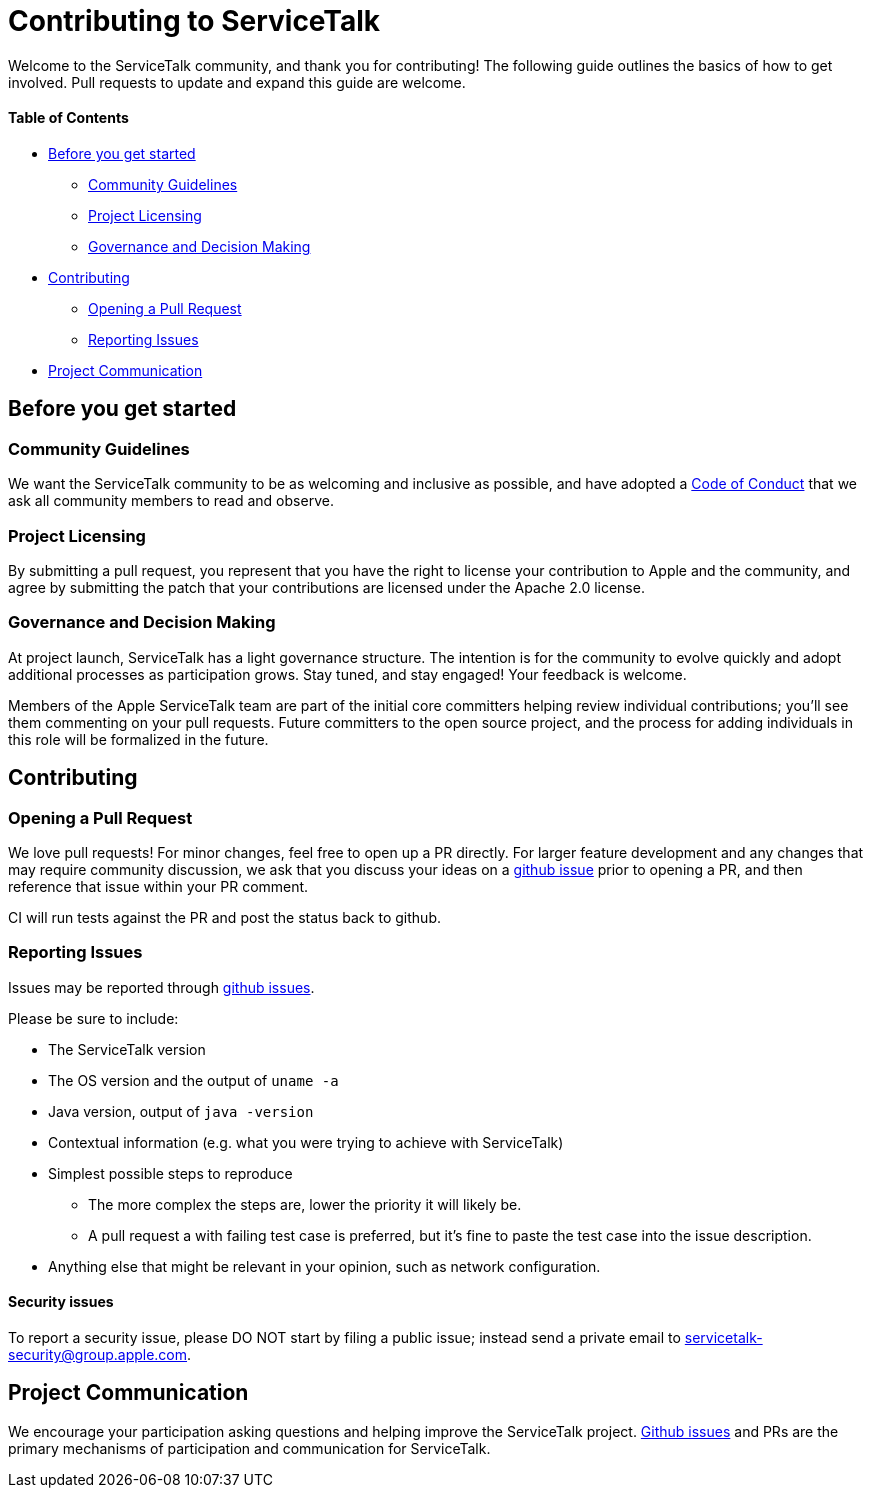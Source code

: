 = Contributing to ServiceTalk

Welcome to the ServiceTalk community, and thank you for contributing! The following guide outlines the basics of how to
get involved. Pull requests to update and expand this guide are welcome.

==== Table of Contents

* <<Before you get started>>
** <<Community Guidelines>>
** <<Project Licensing>>
** <<Governance and Decision Making>>
* <<Contributing>>
** <<Opening a Pull Request>>
** <<Reporting Issues>>
* <<Project Communication>>

== Before you get started
=== Community Guidelines
We want the ServiceTalk community to be as welcoming and inclusive as possible, and have adopted a link:CODE_OF_CONDUCT.md[Code of Conduct]
that we ask all community members to read and observe.

=== Project Licensing
By submitting a pull request, you represent that you have the right to license your contribution to Apple and the
community, and agree by submitting the patch that your contributions are licensed under the Apache 2.0 license.

=== Governance and Decision Making
At project launch, ServiceTalk has a light governance structure. The intention is for the community to evolve quickly
and adopt additional processes as participation grows. Stay tuned, and stay engaged! Your feedback is welcome.

Members of the Apple ServiceTalk team are part of the initial core committers helping review individual contributions;
you'll see them commenting on your pull requests. Future committers to the open source project, and the process for
adding individuals in this role will be formalized in the future.

== Contributing
=== Opening a Pull Request
We love pull requests! For minor changes, feel free to open up a PR directly. For larger feature development and any
changes that may require community discussion, we ask that you discuss your ideas on a link:https://github.com/servicetalk/servicetalk/issues[github issue]
prior to opening a PR, and then reference that issue within your PR comment.

CI will run tests against the PR and post the status back to github.

=== Reporting Issues
Issues may be reported through link:https://github.com/servicetalk/servicetalk/issues[github issues].

Please be sure to include:

* The ServiceTalk version
* The OS version and the output of `uname -a`
* Java version, output of `java -version`
* Contextual information (e.g. what you were trying to achieve with ServiceTalk)
* Simplest possible steps to reproduce
** The more complex the steps are, lower the priority it will likely be.
** A pull request a with failing test case is preferred, but it's fine to paste the test case into the issue description.
* Anything else that might be relevant in your opinion, such as network configuration.

==== Security issues
To report a security issue, please DO NOT start by filing a public issue; instead send a
private email to link:mailto:servicetalk-security@group.apple.com[servicetalk-security@group.apple.com].

== Project Communication
We encourage your participation asking questions and helping improve the ServiceTalk project.
link:https://github.com/servicetalk/servicetalk/issues[Github issues] and PRs are
the primary mechanisms of participation and communication for ServiceTalk.
